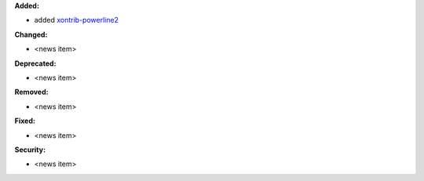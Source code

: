 **Added:**

* added `xontrib-powerline2 <https://github.com/vaaaaanquish/xontrib-powerline2>`_

**Changed:**

* <news item>

**Deprecated:**

* <news item>

**Removed:**

* <news item>

**Fixed:**

* <news item>

**Security:**

* <news item>
